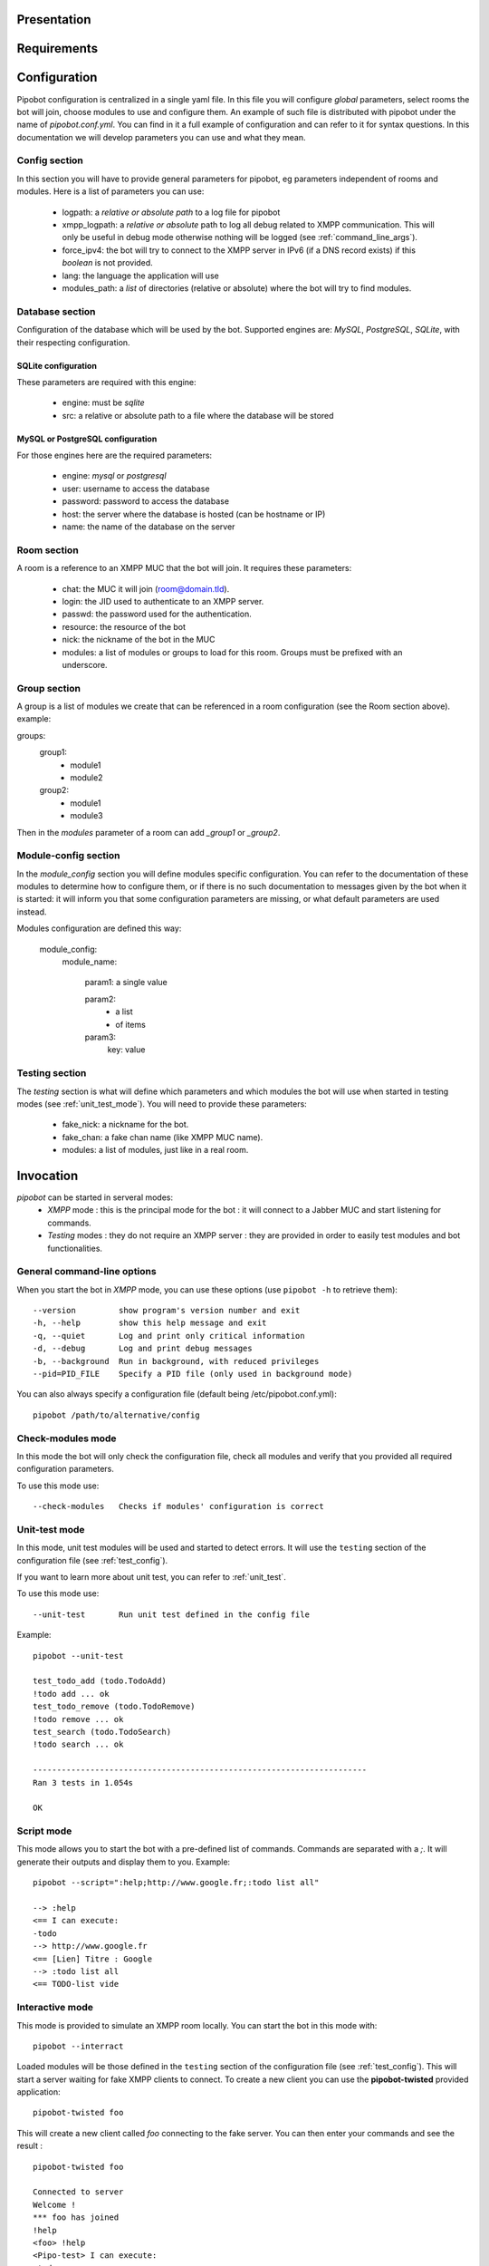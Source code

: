 Presentation
------------

Requirements
------------

Configuration
-------------

Pipobot configuration is centralized in a single yaml file. In this file you will configure *global* parameters, select rooms
the bot will join, choose modules to use and configure them.
An example of such file is distributed with pipobot under the name of `pipobot.conf.yml`. You can find in it a full example of
configuration and can refer to it for syntax questions. 
In this documentation we will develop parameters you can use and what they mean.

Config section
++++++++++++++

In this section you will have to provide general parameters for pipobot, eg parameters independent of rooms and modules.
Here is a list of parameters you can use: 

    * logpath: a *relative or absolute path* to a log file for pipobot
    * xmpp_logpath: a *relative or absolute* path to log all debug related to XMPP communication. This will only be useful
      in debug mode otherwise nothing will be logged (see :ref:`command_line_args`).
    * force_ipv4: the bot will try to connect to the XMPP server in IPv6 (if a DNS record exists) if this *boolean* is not provided.
    * lang: the language the application will use
    * modules_path: a *list* of directories (relative or absolute) where the bot will try to find modules.

Database section
++++++++++++++++

Configuration of the database which will be used by the bot.
Supported engines are: *MySQL*, *PostgreSQL*, *SQLite*, with their respecting configuration.

SQLite configuration
^^^^^^^^^^^^^^^^^^^^
These parameters are required with this engine:
    
    * engine: must be *sqlite*
    * src: a relative or absolute path to a file where the database will be stored

MySQL or PostgreSQL configuration
^^^^^^^^^^^^^^^^^^^^^^^^^^^^^^^^^

For those engines here are the required parameters:

    * engine: *mysql* or *postgresql*
    * user: username to access the database
    * password: password to access the database
    * host: the server where the database is hosted (can be hostname or IP)
    * name: the name of the database on the server


Room section
++++++++++++

A room is a reference to an XMPP MUC that the bot will join.
It requires these parameters:

    * chat: the MUC it will join (room@domain.tld).
    * login: the JID used to authenticate to an XMPP server.
    * passwd: the password used for the authentication.
    * resource: the resource of the bot
    * nick: the nickname of the bot in the MUC
    * modules: a list of modules or groups to load for this room. Groups must be prefixed with an underscore.

Group section
+++++++++++++

A group is a list of modules we create that can be referenced in a room configuration (see the Room section above).
example: ::

groups:
    group1:
        - module1
        - module2
    group2:
        - module1
        - module3

Then in the *modules* parameter of a room can add `_group1` or `_group2`.

Module-config section
+++++++++++++++++++++

In the *module_config* section you will define modules specific configuration.
You can refer to the documentation of these modules to determine how to configure them, or if there is no such documentation
to messages given by the bot when it is started: it will inform you that some configuration parameters are missing, or what
default parameters are used instead.

Modules configuration are defined this way:

    module_config:
        module_name:

            param1: a single value

            param2:
                - a list
                - of items

            param3:
                key: value


.. _test_config:

Testing section
+++++++++++++++

The *testing* section is what will define which parameters and which modules the bot will use when started in testing modes 
(see :ref:`unit_test_mode`).
You will need to provide these parameters:
    
    * fake_nick: a nickname for the bot.
    * fake_chan: a fake chan name (like XMPP MUC name).
    * modules: a list of modules, just like in a real room.


Invocation
----------

`pipobot` can be started in serveral modes: 
    - *XMPP* mode : this is the principal mode for the bot : it will connect to a Jabber MUC and start listening for commands.
    - *Testing* modes : they do not require an XMPP server : they are provided in order to easily test modules and bot functionalities.

.. _command_line_args:

General command-line options
++++++++++++++++++++++++++++

When you start the bot in *XMPP* mode, you can use these options (use ``pipobot -h`` to retrieve them): ::
    
  --version         show program's version number and exit
  -h, --help        show this help message and exit
  -q, --quiet       Log and print only critical information
  -d, --debug       Log and print debug messages
  -b, --background  Run in background, with reduced privileges
  --pid=PID_FILE    Specify a PID file (only used in background mode)

You can also always specify a configuration file (default being /etc/pipobot.conf.yml): ::

    pipobot /path/to/alternative/config

Check-modules mode
++++++++++++++++++

In this mode the bot will only check the configuration file, check all modules and verify that
you provided all required configuration parameters.

To use this mode use: ::

  --check-modules   Checks if modules' configuration is correct

.. _unit_test_mode:

Unit-test mode
++++++++++++++

In this mode, unit test modules will be used and started to detect errors.
It will use the ``testing`` section of the configuration file (see :ref:`test_config`).

If you want to learn more about unit test, you can refer to :ref:`unit_test`.

To use this mode use: ::

  --unit-test       Run unit test defined in the config file

Example: ::

    pipobot --unit-test

    test_todo_add (todo.TodoAdd)
    !todo add ... ok
    test_todo_remove (todo.TodoRemove)
    !todo remove ... ok
    test_search (todo.TodoSearch)
    !todo search ... ok

    ----------------------------------------------------------------------
    Ran 3 tests in 1.054s

    OK

Script mode
+++++++++++

This mode allows you to start the bot with a pre-defined list of commands.
Commands are separated with a *;*.
It will generate their outputs and display them to you.
Example: ::

    pipobot --script=":help;http://www.google.fr;:todo list all"

    --> :help
    <== I can execute: 
    -todo
    --> http://www.google.fr
    <== [Lien] Titre : Google
    --> :todo list all
    <== TODO-list vide

Interactive mode
++++++++++++++++

This mode is provided to simulate an XMPP room locally.
You can start the bot in this mode with: ::

    pipobot --interract

Loaded modules will be those defined in the ``testing`` section of the configuration file (see :ref:`test_config`).
This will start a server waiting for fake XMPP clients to connect.
To create a new client you can use the **pipobot-twisted** provided application: ::

    pipobot-twisted foo

This will create a new client called `foo` connecting to the fake server. You can then enter your commands
and see the result : ::

    pipobot-twisted foo

    Connected to server
    Welcome !
    *** foo has joined
    !help
    <foo> !help
    <Pipo-test> I can execute: 
    -todo
    !todo add liste un test
    <foo> !todo add my_list a test
    <Pipo-test> TODO added
    !todo list
    <foo> !todo list
    <Pipo-test> All TODO-lists: 
    my_list
    !todo list my_list
    <foo> !todo list my_list
    <Pipo-test> my_list :
    1 - a test (by foo on 2012/03/10 at 16:20)
 
You can start multiple client to the room as long as they have different nicknames.
